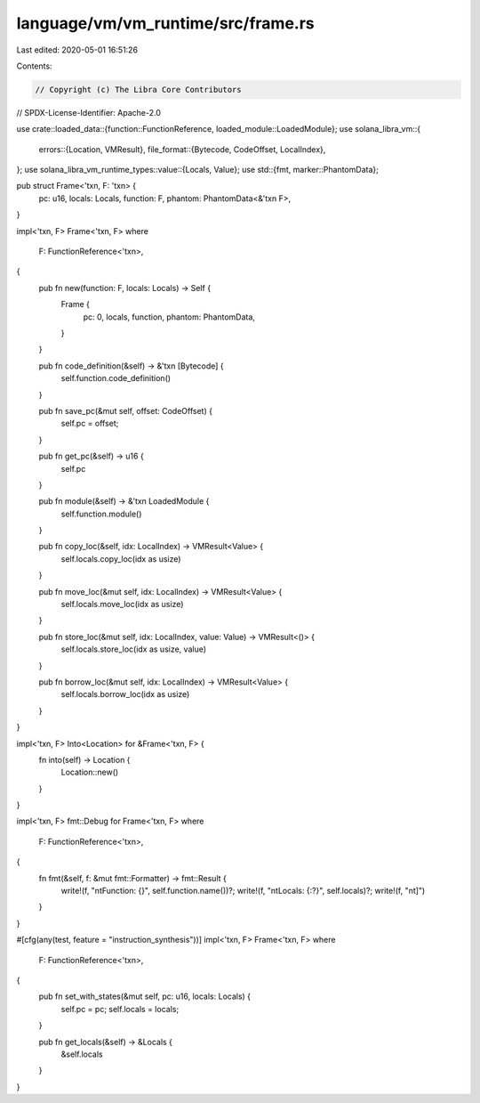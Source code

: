 language/vm/vm_runtime/src/frame.rs
===================================

Last edited: 2020-05-01 16:51:26

Contents:

.. code-block:: rs

    // Copyright (c) The Libra Core Contributors
// SPDX-License-Identifier: Apache-2.0

use crate::loaded_data::{function::FunctionReference, loaded_module::LoadedModule};
use solana_libra_vm::{
    errors::{Location, VMResult},
    file_format::{Bytecode, CodeOffset, LocalIndex},
};
use solana_libra_vm_runtime_types::value::{Locals, Value};
use std::{fmt, marker::PhantomData};

pub struct Frame<'txn, F: 'txn> {
    pc: u16,
    locals: Locals,
    function: F,
    phantom: PhantomData<&'txn F>,
}

impl<'txn, F> Frame<'txn, F>
where
    F: FunctionReference<'txn>,
{
    pub fn new(function: F, locals: Locals) -> Self {
        Frame {
            pc: 0,
            locals,
            function,
            phantom: PhantomData,
        }
    }

    pub fn code_definition(&self) -> &'txn [Bytecode] {
        self.function.code_definition()
    }

    pub fn save_pc(&mut self, offset: CodeOffset) {
        self.pc = offset;
    }

    pub fn get_pc(&self) -> u16 {
        self.pc
    }

    pub fn module(&self) -> &'txn LoadedModule {
        self.function.module()
    }

    pub fn copy_loc(&self, idx: LocalIndex) -> VMResult<Value> {
        self.locals.copy_loc(idx as usize)
    }

    pub fn move_loc(&mut self, idx: LocalIndex) -> VMResult<Value> {
        self.locals.move_loc(idx as usize)
    }

    pub fn store_loc(&mut self, idx: LocalIndex, value: Value) -> VMResult<()> {
        self.locals.store_loc(idx as usize, value)
    }

    pub fn borrow_loc(&mut self, idx: LocalIndex) -> VMResult<Value> {
        self.locals.borrow_loc(idx as usize)
    }
}

impl<'txn, F> Into<Location> for &Frame<'txn, F> {
    fn into(self) -> Location {
        Location::new()
    }
}

impl<'txn, F> fmt::Debug for Frame<'txn, F>
where
    F: FunctionReference<'txn>,
{
    fn fmt(&self, f: &mut fmt::Formatter) -> fmt::Result {
        write!(f, "\n\tFunction: {}", self.function.name())?;
        write!(f, "\n\tLocals: {:?}", self.locals)?;
        write!(f, "\n\t]")
    }
}

#[cfg(any(test, feature = "instruction_synthesis"))]
impl<'txn, F> Frame<'txn, F>
where
    F: FunctionReference<'txn>,
{
    pub fn set_with_states(&mut self, pc: u16, locals: Locals) {
        self.pc = pc;
        self.locals = locals;
    }

    pub fn get_locals(&self) -> &Locals {
        &self.locals
    }
}


